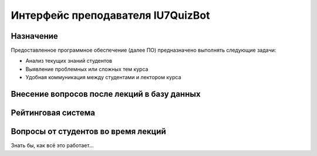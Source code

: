 #####################################
Интерфейс преподавателя IU7QuizBot
#####################################

***************
Назначение
***************

Предоставленное программное обеспечение (далее ПО) предназначено выполнять следующие задачи:

* Анализ текущих знаний студентов
* Выявление проблемных или сложных тем курса
* Удобная коммуникация между студентами и лектором курса
********************************************
Внесение вопросов после лекций в базу данных
********************************************
.. image:: _static/ST1.png

*******************
Рейтинговая система
*******************

************************************
Вопросы от студентов во время лекций
************************************

Знать бы, как всё это работает...



